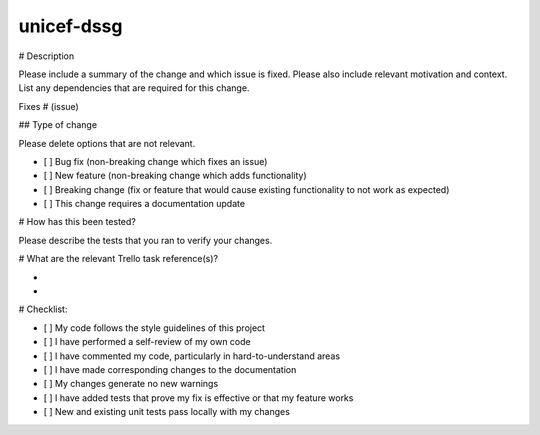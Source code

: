 unicef-dssg
===================================
# Description

Please include a summary of the change and which issue is fixed. Please also include relevant motivation and context. List any dependencies that are required for this change.

Fixes # (issue)

## Type of change

Please delete options that are not relevant.

- [ ] Bug fix (non-breaking change which fixes an issue)
- [ ] New feature (non-breaking change which adds functionality)
- [ ] Breaking change (fix or feature that would cause existing functionality to not work as expected)
- [ ] This change requires a documentation update

# How has this been tested?

Please describe the tests that you ran to verify your changes.


# What are the relevant Trello task reference(s)?

-
-


# Checklist:

- [ ] My code follows the style guidelines of this project
- [ ] I have performed a self-review of my own code
- [ ] I have commented my code, particularly in hard-to-understand areas
- [ ] I have made corresponding changes to the documentation
- [ ] My changes generate no new warnings
- [ ] I have added tests that prove my fix is effective or that my feature works
- [ ] New and existing unit tests pass locally with my changes
